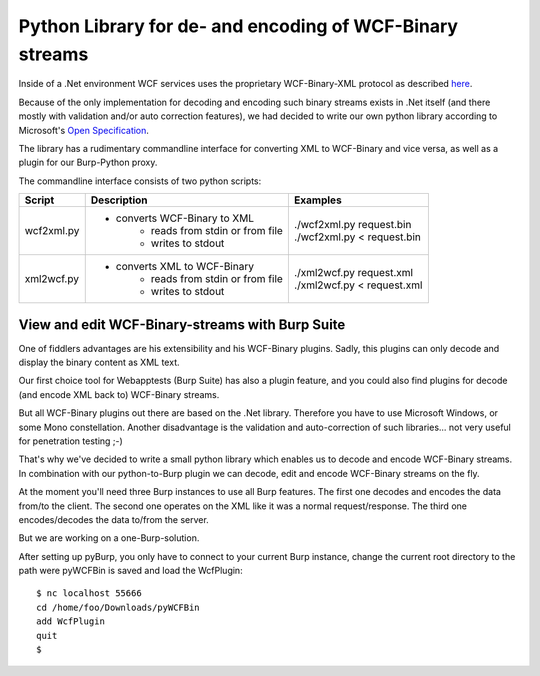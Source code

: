 Python Library for de- and encoding of WCF-Binary streams
---------------------------------------------------------

Inside of a .Net environment WCF services uses the proprietary WCF-Binary-XML
protocol as described `here <https://blogs.msdn.com/b/drnick/archive/2009/09/11/binary-encoding-part-4.aspx>`_.

Because of the only implementation for decoding and encoding such binary
streams exists in .Net itself (and there mostly with validation and/or
auto correction features), we had decided to write our own python library
according to Microsoft's `Open Specification <http://msdn.microsoft.com/en-us/library/cc219210(v=PROT.10).aspx>`_.

The library has a rudimentary commandline interface for converting XML to
WCF-Binary and vice versa, as well as a plugin for our Burp-Python proxy.

The commandline interface consists of two python scripts:

+------------+------------------------------------+------------------------------+
| Script     | Description                        | Examples                     |
+============+====================================+==============================+
| wcf2xml.py | * converts WCF-Binary to XML       | | ./wcf2xml.py request.bin   |
|            |    * reads from stdin or from file | | ./wcf2xml.py < request.bin |
|            |    * writes to stdout              |                              |
+------------+------------------------------------+------------------------------+
| xml2wcf.py | * converts XML to WCF-Binary       | | ./xml2wcf.py request.xml   |
|            |    * reads from stdin or from file | | ./xml2wcf.py < request.xml |
|            |    * writes to stdout              |                              |
+------------+------------------------------------+------------------------------+

View and edit WCF-Binary-streams with Burp Suite 
^^^^^^^^^^^^^^^^^^^^^^^^^^^^^^^^^^^^^^^^^^^^^^^^

One of fiddlers advantages are his extensibility and his WCF-Binary plugins.
Sadly, this plugins can only decode and display the binary content as XML text.

Our first choice tool for Webapptests (Burp Suite) has also a plugin feature,
and you could also find plugins for decode (and encode XML back to) WCF-Binary
streams. 

But all WCF-Binary plugins out there are based on the .Net library. 
Therefore you have to use Microsoft Windows, or some Mono constellation. 
Another disadvantage is the validation and auto-correction of such libraries...
not very useful for penetration testing ;-)

That's why we've decided to write a small python library which enables us to decode and encode 
WCF-Binary streams. In combination with our python-to-Burp plugin we can decode, edit and 
encode WCF-Binary streams on the fly.

At the moment you'll need three Burp instances to use all Burp features. 
The first one decodes and encodes the data from/to the client. The 
second one operates on the XML like it was a normal request/response. The third 
one encodes/decodes the data to/from the server.

.. graphviz::
    
    graph strucure {
        rankdir=LR;
        burp_c [shape=box,label="'Client-Burp'\nPort 55666\nWcfPlugin"];
        burp [shape=box,label="'Cleartext-Burp'\nPort 55667",color=green];
        burp_s [shape=box,label="'Server-Burp'\nPort 55668\nWcfPlugin"];
        client -- server [label="normal communication without Burp\n(WCF-Binary)",color=red];
        client -- burp_c [label="WCF-Binary",color=blue];
        burp_c -- burp -- burp_s [label="XML",color=green];
        burp_s -- server [label="WCF-Binary",color=blue];
    }

But we are working on a one-Burp-solution.

After setting up pyBurp, you only have to connect to your current Burp
instance, change the current root directory to the path were pyWCFBin is saved
and load the WcfPlugin::

    $ nc localhost 55666
    cd /home/foo/Downloads/pyWCFBin
    add WcfPlugin
    quit
    $


